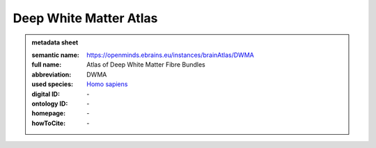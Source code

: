 #######################
Deep White Matter Atlas
#######################

.. admonition:: metadata sheet

   :semantic name: https://openminds.ebrains.eu/instances/brainAtlas/DWMA
   :full name: Atlas of Deep White Matter Fibre Bundles
   :abbreviation: DWMA
   :used species: `Homo sapiens <https://openminds-documentation.readthedocs.io/en/latest/libraries/terminologies/species.html#Homo-sapiens>`_
   :digital ID: \-
   :ontology ID: \-
   :homepage: \-
   :howToCite: \-

